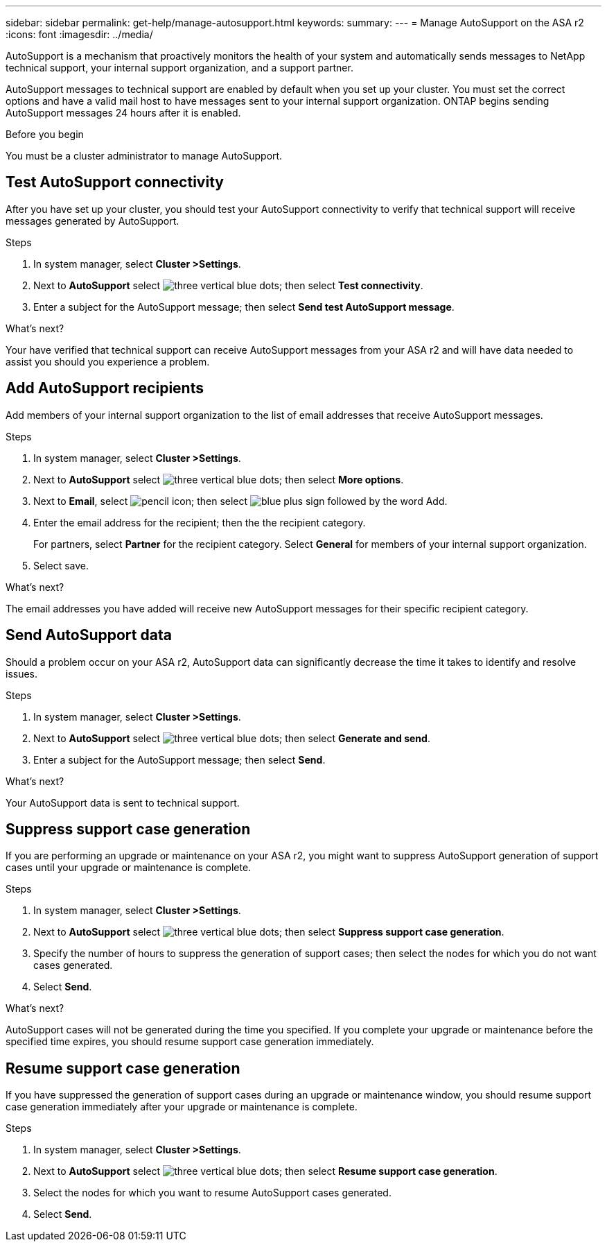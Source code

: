 ---
sidebar: sidebar
permalink: get-help/manage-autosupport.html
keywords: 
summary:
---
= Manage AutoSupport on the ASA r2
:icons: font
:imagesdir: ../media/

[.lead]
AutoSupport is a mechanism that proactively monitors the health of your system and automatically sends messages to NetApp technical support, your internal support organization, and a support partner. 

AutoSupport messages to technical support are enabled by default when you set up your cluster.  You must set the correct options and have a valid mail host to have messages sent to your internal support organization. ONTAP begins sending AutoSupport messages 24 hours after it is enabled.

.Before you begin

You must be a cluster administrator to manage AutoSupport.

== Test AutoSupport connectivity

After you have set up your cluster, you should test your AutoSupport connectivity to verify that technical support will receive messages generated by AutoSupport.

.Steps

. In system manager, select *Cluster >Settings*.
. Next to *AutoSupport* select image:icon_kabob.gif[three vertical blue dots]; then select *Test connectivity*.
. Enter a subject for the AutoSupport message; then select *Send test AutoSupport message*.

.What's next?

Your have verified that technical support can receive AutoSupport messages from your ASA r2 and will have data needed to assist you should you experience a problem.

== Add AutoSupport recipients

Add members of your internal support organization to the list of email addresses that receive AutoSupport messages.

.Steps

. In system manager, select *Cluster >Settings*.
. Next to *AutoSupport* select image:icon_kabob.gif[three vertical blue dots]; then select *More options*.
. Next to *Email*, select image:icon_edit_pencil_blue_outline.png[pencil icon]; then select image:icon_add.gif[blue plus sign followed by the word Add].
. Enter the email address for the recipient; then the the recipient category.
+
For partners, select *Partner* for the recipient category.  Select *General* for members of your internal support organization.
. Select save.

.What's next?

The email addresses you have added will receive new AutoSupport messages for their specific recipient category.


== Send AutoSupport data

Should a problem occur on your ASA r2, AutoSupport data can significantly decrease the time it takes to identify and resolve issues.

.Steps

. In system manager, select *Cluster >Settings*.
. Next to *AutoSupport* select image:icon_kabob.gif[three vertical blue dots]; then select *Generate and send*.
. Enter a subject for the AutoSupport message; then select *Send*.

.What's next?

Your AutoSupport data is sent to technical support.

== Suppress support case generation

If you are performing an upgrade or maintenance on your ASA r2, you might want to suppress AutoSupport generation of support cases until your upgrade or maintenance is complete.

.Steps

. In system manager, select *Cluster >Settings*.
. Next to *AutoSupport* select image:icon_kabob.gif[three vertical blue dots]; then select *Suppress support case generation*.
. Specify the number of hours to suppress the generation of support cases; then select the nodes for which you do not want cases generated.
. Select *Send*.

.What's next?

AutoSupport cases will not be generated during the time you specified.  If you complete your upgrade or maintenance before the specified time expires, you should resume support case generation immediately.

== Resume support case generation

If you have suppressed the generation of support cases during an upgrade or maintenance window, you should resume support case generation immediately after your upgrade or maintenance is complete.

.Steps

. In system manager, select *Cluster >Settings*.
. Next to *AutoSupport* select image:icon_kabob.gif[three vertical blue dots]; then select *Resume support case generation*.
. Select the nodes for which you want to resume AutoSupport cases generated.
. Select *Send*.